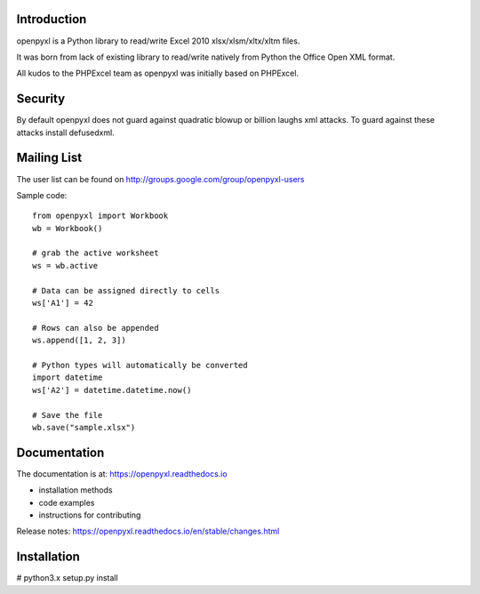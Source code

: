 .. image:: https://coveralls.io/repos/bitbucket/openpyxl/openpyxl/badge.svg?branch=default
    :target: https://coveralls.io/bitbucket/openpyxl/openpyxl?branch=default
    :alt: coverage status

Introduction
------------

openpyxl is a Python library to read/write Excel 2010 xlsx/xlsm/xltx/xltm files.

It was born from lack of existing library to read/write natively from Python
the Office Open XML format.

All kudos to the PHPExcel team as openpyxl was initially based on PHPExcel.


Security
--------

By default openpyxl does not guard against quadratic blowup or billion laughs
xml attacks. To guard against these attacks install defusedxml.

Mailing List
------------

The user list can be found on http://groups.google.com/group/openpyxl-users


Sample code::

    from openpyxl import Workbook
    wb = Workbook()

    # grab the active worksheet
    ws = wb.active

    # Data can be assigned directly to cells
    ws['A1'] = 42

    # Rows can also be appended
    ws.append([1, 2, 3])

    # Python types will automatically be converted
    import datetime
    ws['A2'] = datetime.datetime.now()

    # Save the file
    wb.save("sample.xlsx")


Documentation
-------------

The documentation is at: https://openpyxl.readthedocs.io

* installation methods
* code examples
* instructions for contributing

Release notes: https://openpyxl.readthedocs.io/en/stable/changes.html

Installation
------------

# python3.x setup.py install
